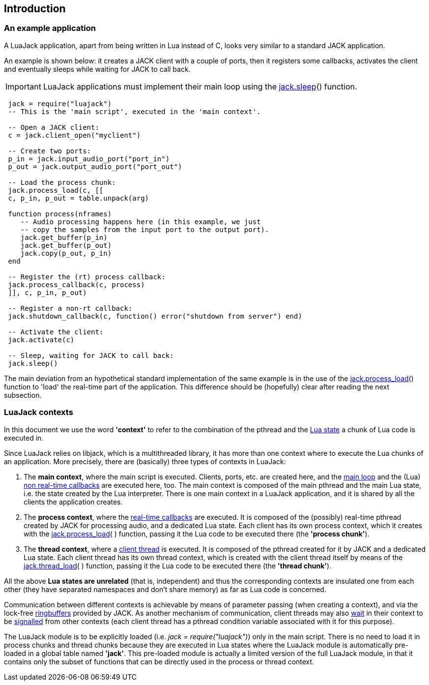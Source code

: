 
== Introduction

=== An example application

A LuaJack application, apart from being written in Lua instead of C, looks very
similar to a standard JACK application.

An example is shown below: it creates a JACK client with a couple of ports, then
it registers some callbacks, activates the client and eventually sleeps while waiting
for JACK to call back.

IMPORTANT: LuaJack applications must implement their main loop using the 
<<jack.sleep, jack.sleep>>() function.

[source,lua,indent=1]
----
jack = require("luajack")
-- This is the 'main script', executed in the 'main context'.

-- Open a JACK client:
c = jack.client_open("myclient")

-- Create two ports:
p_in = jack.input_audio_port("port_in")
p_out = jack.output_audio_port("port_out")

-- Load the process chunk:
jack.process_load(c, [[
c, p_in, p_out = table.unpack(arg)

function process(nframes)
   -- Audio processing happens here (in this example, we just
   -- copy the samples from the input port to the output port).
   jack.get_buffer(p_in)
   jack.get_buffer(p_out)
   jack.copy(p_out, p_in) 
end

-- Register the (rt) process callback:
jack.process_callback(c, process)
]], c, p_in, p_out)

-- Register a non-rt callback:
jack.shutdown_callback(c, function() error("shutdown from server") end)

-- Activate the client:
jack.activate(c)

-- Sleep, waiting for JACK to call back: 
jack.sleep()
----

The main deviation from an hypothetical standard implementation of the same example
is in the use of the <<jack.process_load, jack.process_load>>() function to 'load'
the real-time part of the application. This difference should be (hopefully) clear
after reading the next subsection.

//=== LuaJack contexts

=== LuaJack contexts

[[luajack.contexts]]
In this document we use the word *'context'* to refer to the combination of 
the pthread and the http://www.lua.org/manual/5.3/manual.html#lua_State[Lua state]
a chunk of Lua code is executed in.

Since LuaJack relies on libjack, which is a multithreaded library, it has more than
one context where to execute the Lua chunks of an application. More precisely,
there are (basically) three types of contexts in LuaJack:

. The *main context*, where the main script is executed. Clients, ports, etc.
are created here, and the <<jack.sleep, main loop>> and the (Lua) 
<<_non_real_time_callbacks, non real-time callbacks>> are executed here, too.
The main context is composed of the main pthread and the main Lua state, i.e. the
state created by the Lua interpreter.
There is one main context in a LuaJack application, and it is shared
by all the clients the application creates. +
. The *process context*, where the <<_real_time_callbacks, real-time callbacks>>
are executed.
It is composed of the (possibly) real-time pthread created by JACK for processing audio,
and a dedicated Lua state. Each client has its own process context, which it creates
with the <<jack.process_load, jack.process_load>>( ) function, passing it the Lua code
to be executed there (the *'process chunk'*). +
. The *thread context*, where a <<_client_threads, client thread>> is executed.
It is composed of the pthread created for it by JACK and a dedicated Lua state. 
Each client thread has its own thread context, which is created with the client thread
itself by means of the <<jack.thread_load, jack.thread_load>>( ) function, passing it
the Lua code to be executed there (the *'thread chunk'*). +

All the above *Lua states are unrelated* (that is, independent) and thus the corresponding
contexts are insulated one from each other (they have separated namespaces and don't share
memory) as far as Lua code is concerned.

Communication between different contexts is achievable by means of parameter passing (when
creating a context), and via the lock-free <<_ringbuffers, ringbuffers>> provided by JACK.
As another mechanism of communication, client threads may also <<jack.wait, wait>> in their
context to be <<jack.signal, signalled>> from other contexts (each client thread has a
pthread condition variable associated with it for this purpose).


[[loading_luajack]]
The LuaJack module is to be explicitly loaded (i.e. _jack = require("luajack")_)
only in the main script. There is no need to load it in process chunks and thread chunks
because they are executed in Lua states where the LuaJack module is automatically pre-loaded
in a global table named *'jack'*. This pre-loaded module is actually a limited version of
the full LuaJack module, in that it contains only the subset of functions that can be
directly used in the process or thread context.

<<<

